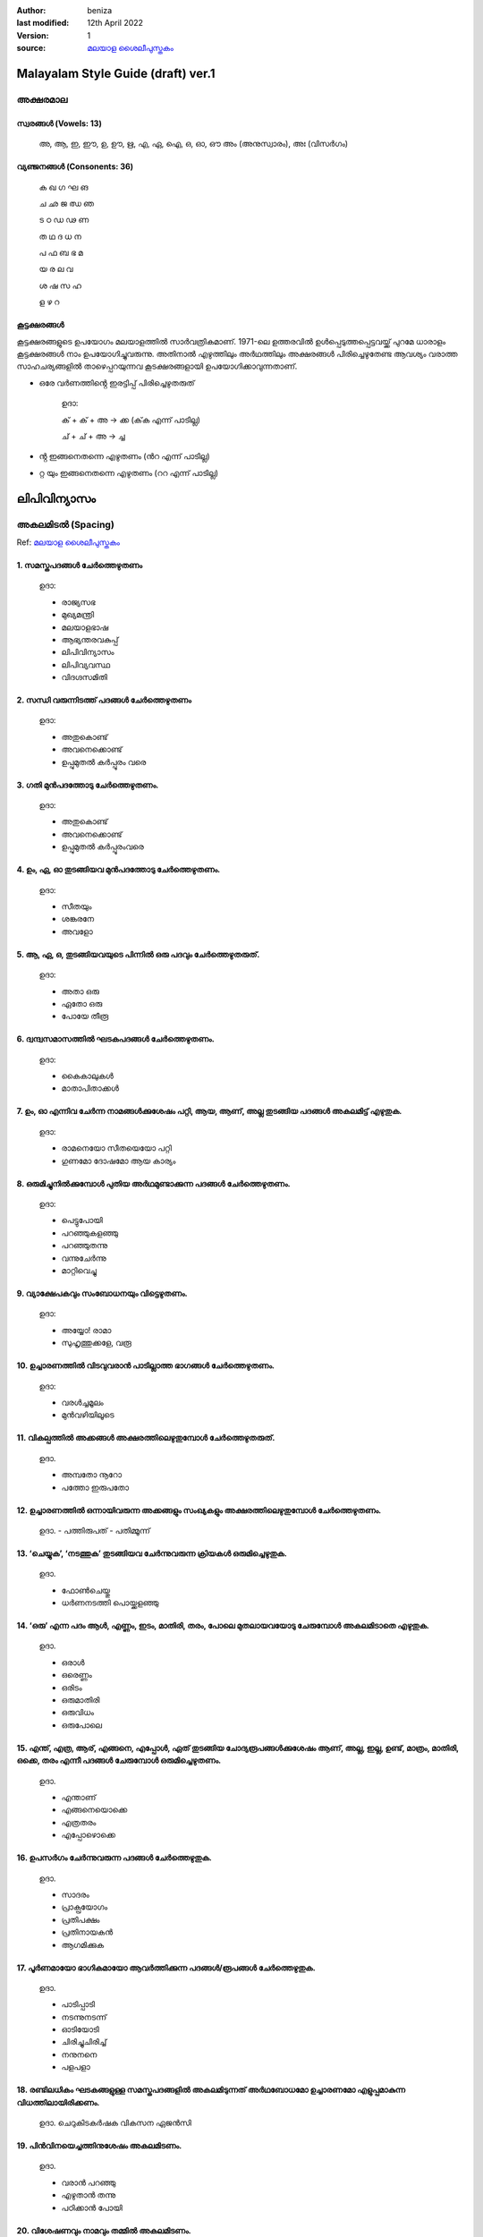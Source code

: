 :author: beniza
:last modified: 12th April 2022
:version: 1
:source: `മലയാള ശൈലീപുസ്തകം`_

Malayalam Style Guide (draft) ver.1
===================================
അക്ഷരമാല
------------
സ്വരങ്ങൾ (Vowels: 13)
~~~~~~~~~~~~~~~~~~~~~~~
    അ, ആ, ഇ, ഈ, ഉ, ഊ, ഋ, എ, ഏ, ഐ, ഒ, ഓ, ഔ അം (അനുസ്വാരം), അഃ (വിസർഗം)

വ്യഞ്ജനങ്ങൾ (Consonents: 36)
~~~~~~~~~~~~~~~~~~~~~~~~~~~~~~~

     ക ഖ ഗ ഘ ങ 

     ച ഛ ജ ഝ ഞ 
     
     ട ഠ ഡ ഢ ണ  
     
     ത ഥ ദ  ധ  ന 
     
     പ ഫ ബ ഭ മ 
     
     യ ര ല വ  
     
     ശ ഷ സ ഹ 
     
     ള ഴ റ

കൂട്ടക്ഷരങ്ങൾ
~~~~~~~~~~~~~~~
കൂട്ടക്ഷരങ്ങളുടെ ഉപയോഗം മലയാളത്തിൽ സാർവത്രികമാണ്. 1971-ലെ ഉത്തരവിൽ ഉൾപ്പെടുത്തപ്പെട്ടവയ്ക്ക് പുറമേ ധാരാളം കൂട്ടക്ഷരങ്ങൾ നാം ഉപയോഗിച്ചുവരുന്നു. അതിനാൽ എഴുത്തിലും അർഥത്തിലും അക്ഷരങ്ങൾ പിരിച്ചെഴുതേണ്ട ആവശ്യം വരാത്ത സാഹചര്യങ്ങളിൽ താഴെപ്പറയുന്നവ കൂടക്ഷരങ്ങളായി ഉപയോഗിക്കാവുന്നതാണ്.

* ഒരേ വർണത്തിൻ്റെ ഇരട്ടിപ്പ് പിരിച്ചെഴുതരുത്

    ഉദാ: 

    ക് + ക് + അ -> ക്ക (ക്‌ക എന്ന് പാടില്ല)

    ച് + ച് + അ -> ച്ച

* ൻ്റ ഇങ്ങനെതന്നെ എഴുതണം (ൻറ എന്ന് പാടില്ല)
* റ്റ യും ഇങ്ങനെതന്നെ എഴുതണം (ററ എന്ന് പാടില്ല)

ലിപിവിന്യാസം
================
അകലമിടൽ (Spacing)
-----------------------
Ref: `മലയാള ശൈലീപുസ്തകം`_

1. സമസ്തപദങ്ങൾ ചേർത്തെഴുതണം
~~~~~~~~~~~~~~~~~~~~~~~~~~~~~~~~~~~~~~~~~~~~~~~~~~~~~~
    ഉദാ:
    
    - രാജ്യസഭ
    - മുഖ്യമന്ത്രി
    - മലയാളഭാഷ
    - ആഭ്യന്തരവകുപ്പ്
    - ലിപിവിന്യാസം
    - ലിപിവ്യവസ്ഥ
    - വിദഗ്ദസമിതി

2. സന്ധി വരുന്നിടത്ത് പദങ്ങൾ ചേർത്തെഴുതണം
~~~~~~~~~~~~~~~~~~~~~~~~~~~~~~~~~~~~~~~~~~~~~~~~~~~~~~
    ഉദാ:

    - അതുകൊണ്ട്

    - അവനെക്കൊണ്ട്

    - ഉപ്പുമുതൽ കർപ്പൂരം വരെ

3. ഗതി മുൻപദത്തോടു ചേർത്തെഴുതണം.
~~~~~~~~~~~~~~~~~~~~~~~~~~~~~~~~~~~~~~~~~~~~~~~~~~~~~~~~~~~~~~~~~~~~~~~~~~~~~~~~~~~~~~~~~~~~~~~~~~~~~~~~~~~~
    ഉദാ: 

    - അതുകൊണ്ട്
    - അവനെക്കൊണ്ട്
    - ഉപ്പുമുതൽ കർപ്പൂരംവരെ

4. ഉം, ഏ, ഓ തുടങ്ങിയവ മുൻപദത്തോടു ചേർത്തെഴുതണം.
~~~~~~~~~~~~~~~~~~~~~~~~~~~~~~~~~~~~~~~~~~~~~~~~~~~~~~~~~~~~~~~~~~~~~~~~~~~~~~~~~~~~~~~~~~~~~~~~~~~~~~~~~~~~
    ഉദാ:

    - സീതയും
    - ശങ്കരനേ 
    - അവളോ

5. ആ, ഏ, ഒ, തുടങ്ങിയവയുടെ പിന്നിൽ ഒരു പദവും ചേർത്തെഴുതരുത്.
~~~~~~~~~~~~~~~~~~~~~~~~~~~~~~~~~~~~~~~~~~~~~~~~~~~~~~~~~~~~~~~~~~~~~~~~~~~~~~~~~~~~~~~~~~~~~~~~~~~~~~~~~~~~
    ഉദാ:

    - അതാ ഒരു
    - ഏതോ ഒരു
    - പോയേ തീരൂ

6. ദ്വന്ദ്വസമാസത്തിൽ ഘടകപദങ്ങൾ ചേർത്തെഴുതണം.
~~~~~~~~~~~~~~~~~~~~~~~~~~~~~~~~~~~~~~~~~~~~~~~~~~~~~~~~~~~~~~~~~~~~~~~~~~~~~~~~~~~~~~~~~~~~~~~~~~~~~~~~~~~~
    ഉദാ: 

    - കൈകാലുകൾ
    - മാതാപിതാക്കൾ

7. ഉം, ഓ എന്നിവ ചേർന്ന നാമങ്ങൾക്കുശേഷം പറ്റി, ആയ, ആണ്, അല്ല തുടങ്ങിയ പദങ്ങൾ അകലമിട്ട് എഴുതുക.
~~~~~~~~~~~~~~~~~~~~~~~~~~~~~~~~~~~~~~~~~~~~~~~~~~~~~~~~~~~~~~~~~~~~~~~~~~~~~~~~~~~~~~~~~~~~~~~~~~~~~~~~~~~~
  ഉദാ:

  - രാമനെയോ സീതയെയോ പറ്റി
  - ഗുണമോ ദോഷമോ ആയ കാര്യം

8. ഒരുമിച്ചുനിൽക്കുമ്പോൾ പുതിയ അർഥമുണ്ടാക്കുന്ന പദങ്ങൾ ചേർത്തെഴുതണം.
~~~~~~~~~~~~~~~~~~~~~~~~~~~~~~~~~~~~~~~~~~~~~~~~~~~~~~~~~~~~~~~~~~~~~~~~~~~~~~~~~~~~~~~~~~~~~~~~~~~~~~~~~~~~
  ഉദാ: 

  - പെട്ടുപോയി 
  - പറഞ്ഞുകളഞ്ഞു
  - പറഞ്ഞുതന്നു
  - വന്നുചേർന്നു
  - മാറ്റിവെച്ചു
  
9. വ്യാക്ഷേപകവും സംബോധനയും വിട്ടെഴുതണം.
~~~~~~~~~~~~~~~~~~~~~~~~~~~~~~~~~~~~~~~~~~~~~~~~~~~~~~
  ഉദാ: 

  - അയ്യോ! രാമാ
  - സുഹൃത്തുക്കളേ, വരൂ
  
10. ഉച്ചാരണത്തിൽ വിടവുവരാൻ പാടില്ലാത്ത ഭാഗങ്ങൾ ചേർത്തെഴുതണം.
~~~~~~~~~~~~~~~~~~~~~~~~~~~~~~~~~~~~~~~~~~~~~~~~~~~~~~~~~~~~~~~~~~~~~~~~~~~~~~~~~~~~~~~~~~~~~~~~~~~~~~~~~~~~

  ഉദാ: 

  - വരൾച്ചമൂലം
  - മുൻവഴിയിലൂടെ
 
11. വികല്പത്തിൽ അക്കങ്ങൾ അക്ഷരത്തിലെഴുതുമ്പോൾ ചേർത്തെഴുതരുത്. 
~~~~~~~~~~~~~~~~~~~~~~~~~~~~~~~~~~~~~~~~~~~~~~~~~~~~~~~~~~~~~~~~~~~~~~~~~~~~~~~~~~~~~~~~~~~~~~~~~~~~~~~~~~~~

  ഉദാ. 

  - അമ്പതോ നൂറോ
  - പത്തോ ഇരുപതോ

12. ഉച്ചാരണത്തിൽ ഒന്നായിവരുന്ന അക്കങ്ങളും സംഖ്യകളും അക്ഷരത്തിലെഴുതുമ്പോൾ ചേർത്തെഴുതണം.
~~~~~~~~~~~~~~~~~~~~~~~~~~~~~~~~~~~~~~~~~~~~~~~~~~~~~~~~~~~~~~~~~~~~~~~~~~~~~~~~~~~~~~~~~~~~~~~~~~~~~~~~~~~~

  ഉദാ. 
  - പത്തിരുപത്
  - പതിമ്മൂന്ന്

13. ‘ചെയ്യുക’, ‘നടത്തുക’ തുടങ്ങിയവ ചേർന്നുവരുന്ന ക്രിയകൾ ഒരുമിച്ചെഴുതുക. 
~~~~~~~~~~~~~~~~~~~~~~~~~~~~~~~~~~~~~~~~~~~~~~~~~~~~~~~~~~~~~~~~~~~~~~~~~~~~~~~~~~~~~~~~~~~~~~~~~~~~~~~~~~~~

  ഉദാ. 

  - ഫോൺചെയ്തു
  - ധർണനടത്തി പൊയ്ക്കളഞ്ഞു

14. ‘ഒരു’ എന്ന പദം ആൾ, എണ്ണം, ഇടം, മാതിരി, തരം, പോലെ മുതലായവയോടു ചേരുമ്പോൾ അകലമിടാതെ എഴുതുക.
~~~~~~~~~~~~~~~~~~~~~~~~~~~~~~~~~~~~~~~~~~~~~~~~~~~~~~~~~~~~~~~~~~~~~~~~~~~~~~~~~~~~~~~~~~~~~~~~~~~~~~~~~~~~~~~~~~~
  ഉദാ. 

  - ഒരാൾ
  - ഒരെണ്ണം
  - ഒരിടം
  - ഒരുമാതിരി
  - ഒരുവിധം
  - ഒരുപോലെ

15. എന്ത്, എത്ര, ആര്, എങ്ങനെ, എപ്പോൾ, ഏത് തുടങ്ങിയ ചോദ്യരൂപങ്ങൾക്കുശേഷം ആണ്, അല്ല, ഇല്ല, ഉണ്ട്, മാത്രം, മാതിരി, ഒക്കെ, തരം എന്നീ പദങ്ങൾ ചേരുമ്പോൾ ഒരുമിച്ചെഴുതണം.
~~~~~~~~~~~~~~~~~~~~~~~~~~~~~~~~~~~~~~~~~~~~~~~~~~~~~~~~~~~~~~~~~~~~~~~~~~~~~~~~~~~~~~~~~~~~~~~~~~~~~~~~~~~~~~~~~~~~~~~~~~~~~~~~~~~~~~~~~~~~~~~~~~~~~~~~~~~~~~~~~~~~~~~~~~~~~~~~~~~~~~~~~~~~~~~~~~~~~~~~~~~~~~~~~~~~~~~~~~~~~~~~~~~~~~~~~~~~

  ഉദാ.

  - എന്താണ്
  - എങ്ങനെയൊക്കെ
  - എത്രതരം
  - എപ്പോഴൊക്കെ

16. ഉപസർഗം ചേർന്നുവരുന്ന പദങ്ങൾ ചേർത്തെഴുതുക.
~~~~~~~~~~~~~~~~~~~~~~~~~~~~~~~~~~~~~~~~~~~~~~~~~~~~~~

  ഉദാ. 

  - സാദരം
  - പ്രാക്പ്രയോഗം
  - പ്രതിപക്ഷം
  - പ്രതിനായകൻ
  - ആഗമിക്കുക

17. പൂർണമായോ ഭാഗികമായോ ആവർത്തിക്കുന്ന പദങ്ങൾ/രൂപങ്ങൾ ചേർത്തെഴുതുക.
~~~~~~~~~~~~~~~~~~~~~~~~~~~~~~~~~~~~~~~~~~~~~~~~~~~~~~~~~~~~~~~~~~~~~~~~~~~~~~~~~~~~~~~~~~~~~~~~~~~~~~~~~~~~

  ഉദാ.

  - പാടിപ്പാടി
  - നടന്നുനടന്ന്
  - ഓടിയോടി
  - ചിരിച്ചുചിരിച്ച്
  - നനുനനെ
  - പളപളാ

18. രണ്ടിലധികം ഘടകങ്ങളുള്ള സമസ്തപദങ്ങളിൽ അകലമിടുന്നത് അർഥബോധമോ ഉച്ചാരണമോ എളുപ്പമാകുന്ന വിധത്തിലായിരിക്കണം.
~~~~~~~~~~~~~~~~~~~~~~~~~~~~~~~~~~~~~~~~~~~~~~~~~~~~~~~~~~~~~~~~~~~~~~~~~~~~~~~~~~~~~~~~~~~~~~~~~~~~~~~~~~

  ഉദാ. ചെറുകിടകർഷക വികസന ഏജൻസി

19. പിൻവിനയെച്ചത്തിനുശേഷം അകലമിടണം.
~~~~~~~~~~~~~~~~~~~~~~~~~~~~~~~~~~~~~~~~~~~~~~~~~~~~~~

  ഉദാ. 

  - വരാൻ പറഞ്ഞു
  - എഴുതാൻ തന്നു
  - പഠിക്കാൻ പോയി

20. വിശേഷണവും നാമവും തമ്മിൽ അകലമിടണം.
~~~~~~~~~~~~~~~~~~~~~~~~~~~~~~~~~~~~~~~~~~~~~~~~~~~~~~

  ഉദാ. 

  - ചെറിയ കുട്ടി
  - ധാരാളം പുസ്തകങ്ങൾ

21. പേരെച്ചത്തിനുശേഷം അകലമിട്ട് എഴുതണം.
~~~~~~~~~~~~~~~~~~~~~~~~~~~~~~~~~~~~~~~~~~~~~~~~~~

  ഉദാ. 

  - ചെയ്ത കാര്യം
  - വെളുത്ത കുട്ടി
  - ചിരിക്കുന്ന കുഞ്ഞ്
  - ഓടുന്ന വണ്ടി
  - പഠിക്കുന്ന ബാലിക
  - പാടുന്ന കുട്ടി

ചന്ദ്രക്കല
---------
1. വാക്യാവസാനത്തിലും സ്വരാദിയായ പദത്തിനുമുമ്പും ചന്ദ്രക്കല ഉപയോഗിക്കുക.
~~~~~~~~~~~~~~~~~~~~~~~~~~~~~~~~~~~~~~~~~~~~~~~~~~~~~~~~~~~~~~~~~~~~~~~~~~~~~~~~~~~
  ഉദാ.

  - .....നാം സഹായിക്കേണ്ടത്
  - ......നൽകുകയാണു വേണ്ടത്
  - അവന് എത്ര രൂപ നൽകണം? 
  - അവനാണ് ആരോഗ്യമുള്ളത്.

.. _`മലയാള ശൈലീപുസ്തകം`: https://newspaper.mathrubhumi.com/features/edit-page/mayaruth-malayalam-1.7425812

